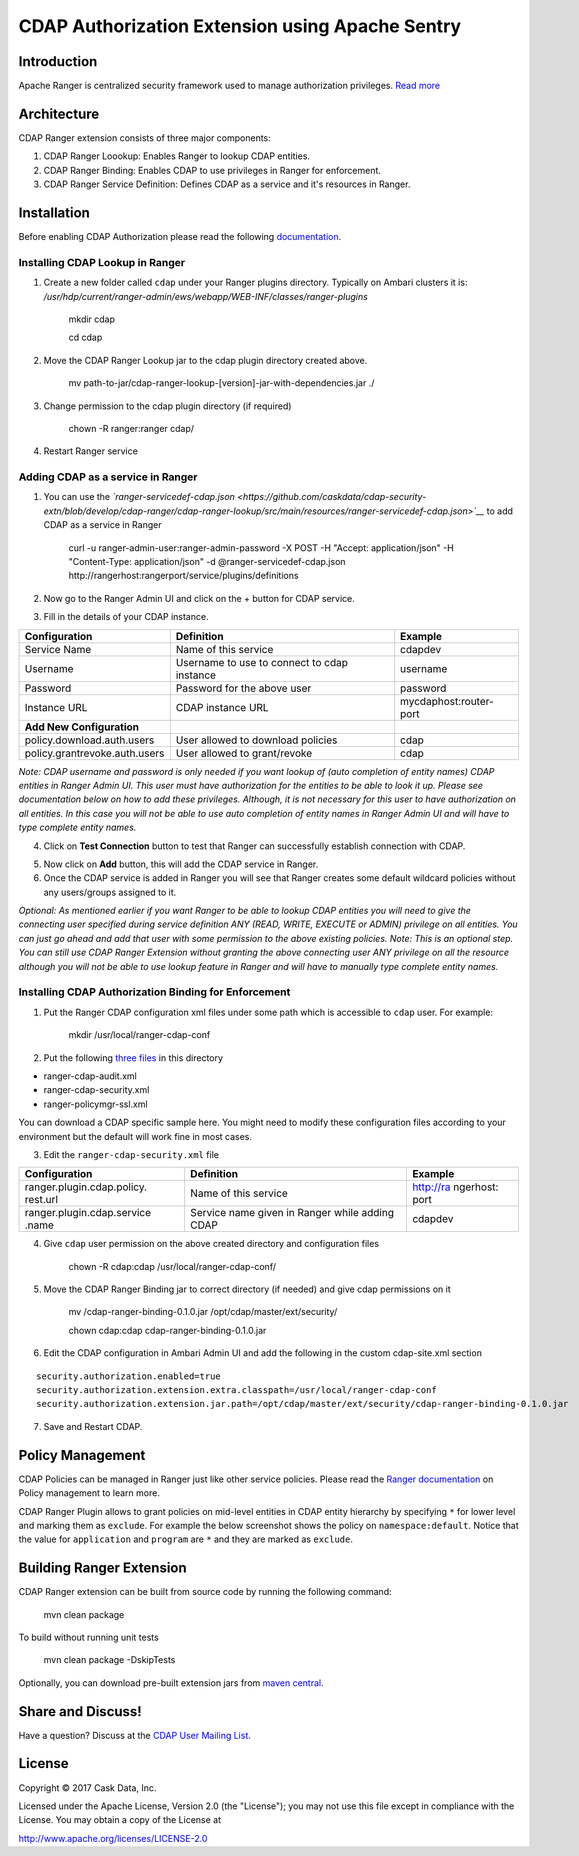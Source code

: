 ================================================
CDAP Authorization Extension using Apache Sentry
================================================

Introduction
============

Apache Ranger is centralized security framework used to manage
authorization privileges. `Read more <http://ranger.apache.org/>`__

Architecture
============

CDAP Ranger extension consists of three major components:

1. CDAP Ranger Loookup: Enables Ranger to lookup CDAP entities.
2. CDAP Ranger Binding: Enables CDAP to use privileges in Ranger for
   enforcement.
3. CDAP Ranger Service Definition: Defines CDAP as a service and it's
   resources in Ranger.

.. image:: _images/architecture.png
  :align: center

Installation
============

Before enabling CDAP Authorization please read the following
`documentation <https://docs.cask.co/cdap/current/en/admin-manual/security/authorization.html#admin-authorization>`__.

Installing CDAP Lookup in Ranger
--------------------------------

1. Create a new folder called ``cdap`` under your Ranger plugins
   directory. Typically on Ambari clusters it is:
   */usr/hdp/current/ranger-admin/ews/webapp/WEB-INF/classes/ranger-plugins*

    mkdir cdap

    cd cdap

2. Move the CDAP Ranger Lookup jar to the cdap plugin directory created
   above.

    mv
    path-to-jar/cdap-ranger-lookup-[version]-jar-with-dependencies.jar
    ./

3. Change permission to the cdap plugin directory (if required)

    chown -R ranger:ranger cdap/

4. Restart Ranger service

Adding CDAP as a service in Ranger
----------------------------------

1. You can use the
   *`ranger-servicedef-cdap.json <https://github.com/caskdata/cdap-security-extn/blob/develop/cdap-ranger/cdap-ranger-lookup/src/main/resources/ranger-servicedef-cdap.json>`__*
   to add CDAP as a service in Ranger

    curl -u ranger-admin-user:ranger-admin-password -X POST -H "Accept:
    application/json" -H "Content-Type: application/json" -d
    @ranger-servicedef-cdap.json
    http://rangerhost:rangerport/service/plugins/definitions

2. Now go to the Ranger Admin UI and click on the + button for CDAP
   service.

.. image:: _images/ranger_install1.png
  :align: center

3. Fill in the details of your CDAP instance.

+---------------------------------+-----------------------------------------------+--------------------------+
| Configuration                   | Definition                                    | Example                  |
+=================================+===============================================+==========================+
| Service Name                    | Name of this service                          | cdapdev                  |
+---------------------------------+-----------------------------------------------+--------------------------+
| Username                        | Username to use to connect to cdap instance   | username                 |
+---------------------------------+-----------------------------------------------+--------------------------+
| Password                        | Password for the above user                   | password                 |
+---------------------------------+-----------------------------------------------+--------------------------+
| Instance URL                    | CDAP instance URL                             | mycdaphost:router-port   |
+---------------------------------+-----------------------------------------------+--------------------------+
| **Add New Configuration**       |                                               |                          |
+---------------------------------+-----------------------------------------------+--------------------------+
| policy.download.auth.users      | User allowed to download policies             | cdap                     |
+---------------------------------+-----------------------------------------------+--------------------------+
| policy.grantrevoke.auth.users   | User allowed to grant/revoke                  | cdap                     |
+---------------------------------+-----------------------------------------------+--------------------------+

*Note: CDAP username and password is only needed if you want lookup of
(auto completion of entity names) CDAP entities in Ranger Admin UI. This
user must have authorization for the entities to be able to look it up.
Please see documentation below on how to add these privileges. Although,
it is not necessary for this user to have authorization on all entities.
In this case you will not be able to use auto completion of entity names
in Ranger Admin UI and will have to type complete entity names.*

.. image:: _images/ranger_install2.png
  :align: center

4. Click on **Test Connection** button to test that Ranger can
   successfully establish connection with CDAP.

.. image:: _images/ranger_install3.png
  :align: center

5. Now click on **Add** button, this will add the CDAP service in
   Ranger.

6. Once the CDAP service is added in Ranger you will see that Ranger
   creates some default wildcard policies without any users/groups
   assigned to it.

.. image:: _images/ranger_install4.png
  :align: center

*Optional: As mentioned earlier if you want Ranger to be able to lookup
CDAP entities you will need to give the connecting user specified during
service definition ANY (READ, WRITE, EXECUTE or ADMIN) privilege on all
entities. You can just go ahead and add that user with some permission
to the above existing policies. Note: This is an optional step. You can
still use CDAP Ranger Extension without granting the above connecting
user ANY privilege on all the resource although you will not be able to
use lookup feature in Ranger and will have to manually type complete
entity names.*

.. image:: _images/ranger_install5.png
  :align: center

Installing CDAP Authorization Binding for Enforcement
-----------------------------------------------------

1. Put the Ranger CDAP configuration xml files under some path which is
   accessible to ``cdap`` user. For example:

    mkdir /usr/local/ranger-cdap-conf

2. Put the following `three
   files <https://github.com/caskdata/cdap-security-extn/tree/38a974e56912ffc4e06aecaa3aaf9bbc7bc53682/cdap-ranger/cdap-ranger-binding/conf>`__
   in this directory

-  ranger-cdap-audit.xml
-  ranger-cdap-security.xml
-  ranger-policymgr-ssl.xml

You can download a CDAP specific sample here. You might need to modify
these configuration files according to your environment but the default
will work fine in most cases.

3. Edit the ``ranger-cdap-security.xml`` file

+----------------------------+--------------------------------------+-----------+
| Configuration              | Definition                           | Example   |
+============================+======================================+===========+
| ranger.plugin.cdap.policy. | Name of this service                 | http://ra |
| rest.url                   |                                      | ngerhost: |
|                            |                                      | port      |
+----------------------------+--------------------------------------+-----------+
| ranger.plugin.cdap.service | Service name given in Ranger while   | cdapdev   |
| .name                      | adding CDAP                          |           |
+----------------------------+--------------------------------------+-----------+

4. Give ``cdap`` user permission on the above created directory and
   configuration files

    chown -R cdap:cdap /usr/local/ranger-cdap-conf/

5. Move the CDAP Ranger Binding jar to correct directory (if needed) and
   give cdap permissions on it

    mv /cdap-ranger-binding-0.1.0.jar /opt/cdap/master/ext/security/

    chown cdap:cdap cdap-ranger-binding-0.1.0.jar

6. Edit the CDAP configuration in Ambari Admin UI and add the following
   in the custom cdap-site.xml section

::

    security.authorization.enabled=true
    security.authorization.extension.extra.classpath=/usr/local/ranger-cdap-conf
    security.authorization.extension.jar.path=/opt/cdap/master/ext/security/cdap-ranger-binding-0.1.0.jar

7. Save and Restart CDAP.

Policy Management
=================

CDAP Policies can be managed in Ranger just like other service policies.
Please read the `Ranger
documentation <https://cwiki.apache.org/confluence/display/RANGER/Apache+Ranger+0.5+-+User+Guide>`__
on Policy management to learn more.

CDAP Ranger Plugin allows to grant policies on mid-level entities in
CDAP entity hierarchy by specifying ``*`` for lower level and marking
them as ``exclude``. For example the below screenshot shows the policy
on ``namespace:default``. Notice that the value for ``application`` and
``program`` are ``*`` and they are marked as ``exclude``.

.. image:: _images/policy_management.png
  :align: center

Building Ranger Extension
=========================

CDAP Ranger extension can be built from source code by running the
following command:

    mvn clean package

To build without running unit tests

    mvn clean package -DskipTests

Optionally, you can download pre-built extension jars from `maven
central <https://search.maven.org/#search%7Cga%7C1%7Ccdap%20ranger>`__.

Share and Discuss!
==================
Have a question? Discuss at the `CDAP User Mailing List <https://groups.google.com/forum/#!forum/cdap-user>`__.

License
=======

Copyright © 2017 Cask Data, Inc.

Licensed under the Apache License, Version 2.0 (the "License"); you may
not use this file except in compliance with the License. You may obtain
a copy of the License at

http://www.apache.org/licenses/LICENSE-2.0